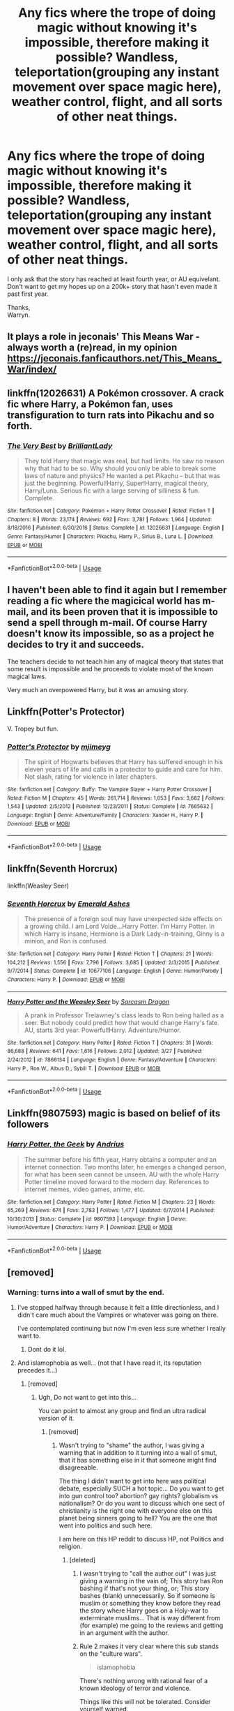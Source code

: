 #+TITLE: Any fics where the trope of doing magic without knowing it's impossible, therefore making it possible? Wandless, teleportation(grouping any instant movement over space magic here), weather control, flight, and all sorts of other neat things.

* Any fics where the trope of doing magic without knowing it's impossible, therefore making it possible? Wandless, teleportation(grouping any instant movement over space magic here), weather control, flight, and all sorts of other neat things.
:PROPERTIES:
:Author: Wassa110
:Score: 15
:DateUnix: 1569728046.0
:DateShort: 2019-Sep-29
:FlairText: Request
:END:
I only ask that the story has reached at least fourth year, or AU equivelant. Don't want to get my hopes up on a 200k+ story that hasn't even made it past first year.

Thanks,\\
Warryn.


** It plays a role in jeconais' This Means War - always worth a (re)read, in my opinion\\
[[https://jeconais.fanficauthors.net/This_Means_War/index/]]
:PROPERTIES:
:Author: iunee
:Score: 6
:DateUnix: 1569752503.0
:DateShort: 2019-Sep-29
:END:


** linkffn(12026631) A Pokémon crossover. A crack fic where Harry, a Pokémon fan, uses transfiguration to turn rats into Pikachu and so forth.
:PROPERTIES:
:Author: FavChanger
:Score: 3
:DateUnix: 1569754105.0
:DateShort: 2019-Sep-29
:END:

*** [[https://www.fanfiction.net/s/12026631/1/][*/The Very Best/*]] by [[https://www.fanfiction.net/u/6872861/BrilliantLady][/BrilliantLady/]]

#+begin_quote
  They told Harry that magic was real, but had limits. He saw no reason why that had to be so. Why should you only be able to break some laws of nature and physics? He wanted a pet Pikachu -- but that was just the beginning. Powerful!Harry, Super!Harry, magical theory, Harry/Luna. Serious fic with a large serving of silliness & fun. Complete.
#+end_quote

^{/Site/:} ^{fanfiction.net} ^{*|*} ^{/Category/:} ^{Pokémon} ^{+} ^{Harry} ^{Potter} ^{Crossover} ^{*|*} ^{/Rated/:} ^{Fiction} ^{T} ^{*|*} ^{/Chapters/:} ^{8} ^{*|*} ^{/Words/:} ^{23,174} ^{*|*} ^{/Reviews/:} ^{692} ^{*|*} ^{/Favs/:} ^{3,781} ^{*|*} ^{/Follows/:} ^{1,964} ^{*|*} ^{/Updated/:} ^{8/18/2016} ^{*|*} ^{/Published/:} ^{6/30/2016} ^{*|*} ^{/Status/:} ^{Complete} ^{*|*} ^{/id/:} ^{12026631} ^{*|*} ^{/Language/:} ^{English} ^{*|*} ^{/Genre/:} ^{Fantasy/Humor} ^{*|*} ^{/Characters/:} ^{Pikachu,} ^{Harry} ^{P.,} ^{Sirius} ^{B.,} ^{Luna} ^{L.} ^{*|*} ^{/Download/:} ^{[[http://www.ff2ebook.com/old/ffn-bot/index.php?id=12026631&source=ff&filetype=epub][EPUB]]} ^{or} ^{[[http://www.ff2ebook.com/old/ffn-bot/index.php?id=12026631&source=ff&filetype=mobi][MOBI]]}

--------------

*FanfictionBot*^{2.0.0-beta} | [[https://github.com/tusing/reddit-ffn-bot/wiki/Usage][Usage]]
:PROPERTIES:
:Author: FanfictionBot
:Score: 1
:DateUnix: 1569754127.0
:DateShort: 2019-Sep-29
:END:


** I haven't been able to find it again but I remember reading a fic where the magicical world has m-mail, and its been proven that it is impossible to send a spell through m-mail. Of course Harry doesn't know its impossible, so as a project he decides to try it and succeeds.

The teachers decide to not teach him any of magical theory that states that some result is impossible and he proceeds to violate most of the known magical laws.

Very much an overpowered Harry, but it was an amusing story.
:PROPERTIES:
:Author: eislor
:Score: 3
:DateUnix: 1569771474.0
:DateShort: 2019-Sep-29
:END:


** Linkffn(Potter's Protector)

V. Tropey but fun.
:PROPERTIES:
:Author: IrvingMintumble
:Score: 2
:DateUnix: 1569732524.0
:DateShort: 2019-Sep-29
:END:

*** [[https://www.fanfiction.net/s/7665632/1/][*/Potter's Protector/*]] by [[https://www.fanfiction.net/u/1282867/mjimeyg][/mjimeyg/]]

#+begin_quote
  The spirit of Hogwarts believes that Harry has suffered enough in his eleven years of life and calls in a protector to guide and care for him. Not slash, rating for violence in later chapters.
#+end_quote

^{/Site/:} ^{fanfiction.net} ^{*|*} ^{/Category/:} ^{Buffy:} ^{The} ^{Vampire} ^{Slayer} ^{+} ^{Harry} ^{Potter} ^{Crossover} ^{*|*} ^{/Rated/:} ^{Fiction} ^{M} ^{*|*} ^{/Chapters/:} ^{45} ^{*|*} ^{/Words/:} ^{261,714} ^{*|*} ^{/Reviews/:} ^{1,053} ^{*|*} ^{/Favs/:} ^{3,682} ^{*|*} ^{/Follows/:} ^{1,543} ^{*|*} ^{/Updated/:} ^{2/5/2012} ^{*|*} ^{/Published/:} ^{12/23/2011} ^{*|*} ^{/Status/:} ^{Complete} ^{*|*} ^{/id/:} ^{7665632} ^{*|*} ^{/Language/:} ^{English} ^{*|*} ^{/Genre/:} ^{Adventure/Family} ^{*|*} ^{/Characters/:} ^{Xander} ^{H.,} ^{Harry} ^{P.} ^{*|*} ^{/Download/:} ^{[[http://www.ff2ebook.com/old/ffn-bot/index.php?id=7665632&source=ff&filetype=epub][EPUB]]} ^{or} ^{[[http://www.ff2ebook.com/old/ffn-bot/index.php?id=7665632&source=ff&filetype=mobi][MOBI]]}

--------------

*FanfictionBot*^{2.0.0-beta} | [[https://github.com/tusing/reddit-ffn-bot/wiki/Usage][Usage]]
:PROPERTIES:
:Author: FanfictionBot
:Score: 1
:DateUnix: 1569732565.0
:DateShort: 2019-Sep-29
:END:


** linkffn(Seventh Horcrux)

linkffn(Weasley Seer)
:PROPERTIES:
:Score: 1
:DateUnix: 1569779804.0
:DateShort: 2019-Sep-29
:END:

*** [[https://www.fanfiction.net/s/10677106/1/][*/Seventh Horcrux/*]] by [[https://www.fanfiction.net/u/4112736/Emerald-Ashes][/Emerald Ashes/]]

#+begin_quote
  The presence of a foreign soul may have unexpected side effects on a growing child. I am Lord Volde...Harry Potter. I'm Harry Potter. In which Harry is insane, Hermione is a Dark Lady-in-training, Ginny is a minion, and Ron is confused.
#+end_quote

^{/Site/:} ^{fanfiction.net} ^{*|*} ^{/Category/:} ^{Harry} ^{Potter} ^{*|*} ^{/Rated/:} ^{Fiction} ^{T} ^{*|*} ^{/Chapters/:} ^{21} ^{*|*} ^{/Words/:} ^{104,212} ^{*|*} ^{/Reviews/:} ^{1,556} ^{*|*} ^{/Favs/:} ^{7,796} ^{*|*} ^{/Follows/:} ^{3,685} ^{*|*} ^{/Updated/:} ^{2/3/2015} ^{*|*} ^{/Published/:} ^{9/7/2014} ^{*|*} ^{/Status/:} ^{Complete} ^{*|*} ^{/id/:} ^{10677106} ^{*|*} ^{/Language/:} ^{English} ^{*|*} ^{/Genre/:} ^{Humor/Parody} ^{*|*} ^{/Characters/:} ^{Harry} ^{P.} ^{*|*} ^{/Download/:} ^{[[http://www.ff2ebook.com/old/ffn-bot/index.php?id=10677106&source=ff&filetype=epub][EPUB]]} ^{or} ^{[[http://www.ff2ebook.com/old/ffn-bot/index.php?id=10677106&source=ff&filetype=mobi][MOBI]]}

--------------

[[https://www.fanfiction.net/s/7866134/1/][*/Harry Potter and the Weasley Seer/*]] by [[https://www.fanfiction.net/u/2554582/Sarcasm-Dragon][/Sarcasm Dragon/]]

#+begin_quote
  A prank in Professor Trelawney's class leads to Ron being hailed as a seer. But nobody could predict how that would change Harry's fate. AU, starts 3rd year. Powerful!Harry. Adventure/Humor.
#+end_quote

^{/Site/:} ^{fanfiction.net} ^{*|*} ^{/Category/:} ^{Harry} ^{Potter} ^{*|*} ^{/Rated/:} ^{Fiction} ^{T} ^{*|*} ^{/Chapters/:} ^{31} ^{*|*} ^{/Words/:} ^{86,688} ^{*|*} ^{/Reviews/:} ^{641} ^{*|*} ^{/Favs/:} ^{1,616} ^{*|*} ^{/Follows/:} ^{2,012} ^{*|*} ^{/Updated/:} ^{3/27} ^{*|*} ^{/Published/:} ^{2/24/2012} ^{*|*} ^{/id/:} ^{7866134} ^{*|*} ^{/Language/:} ^{English} ^{*|*} ^{/Genre/:} ^{Fantasy/Adventure} ^{*|*} ^{/Characters/:} ^{Harry} ^{P.,} ^{Ron} ^{W.,} ^{Albus} ^{D.,} ^{Sybill} ^{T.} ^{*|*} ^{/Download/:} ^{[[http://www.ff2ebook.com/old/ffn-bot/index.php?id=7866134&source=ff&filetype=epub][EPUB]]} ^{or} ^{[[http://www.ff2ebook.com/old/ffn-bot/index.php?id=7866134&source=ff&filetype=mobi][MOBI]]}

--------------

*FanfictionBot*^{2.0.0-beta} | [[https://github.com/tusing/reddit-ffn-bot/wiki/Usage][Usage]]
:PROPERTIES:
:Author: FanfictionBot
:Score: 2
:DateUnix: 1569779821.0
:DateShort: 2019-Sep-29
:END:


** Linkffn(9807593) magic is based on belief of its followers
:PROPERTIES:
:Author: imafatcun7
:Score: 1
:DateUnix: 1569762426.0
:DateShort: 2019-Sep-29
:END:

*** [[https://www.fanfiction.net/s/9807593/1/][*/Harry Potter, the Geek/*]] by [[https://www.fanfiction.net/u/829951/Andrius][/Andrius/]]

#+begin_quote
  The summer before his fifth year, Harry obtains a computer and an internet connection. Two months later, he emerges a changed person, for what has been seen cannot be unseen. AU with the whole Harry Potter timeline moved forward to the modern day. References to internet memes, video games, anime, etc.
#+end_quote

^{/Site/:} ^{fanfiction.net} ^{*|*} ^{/Category/:} ^{Harry} ^{Potter} ^{*|*} ^{/Rated/:} ^{Fiction} ^{M} ^{*|*} ^{/Chapters/:} ^{23} ^{*|*} ^{/Words/:} ^{65,269} ^{*|*} ^{/Reviews/:} ^{674} ^{*|*} ^{/Favs/:} ^{2,783} ^{*|*} ^{/Follows/:} ^{1,477} ^{*|*} ^{/Updated/:} ^{6/7/2014} ^{*|*} ^{/Published/:} ^{10/30/2013} ^{*|*} ^{/Status/:} ^{Complete} ^{*|*} ^{/id/:} ^{9807593} ^{*|*} ^{/Language/:} ^{English} ^{*|*} ^{/Genre/:} ^{Humor/Adventure} ^{*|*} ^{/Characters/:} ^{Harry} ^{P.} ^{*|*} ^{/Download/:} ^{[[http://www.ff2ebook.com/old/ffn-bot/index.php?id=9807593&source=ff&filetype=epub][EPUB]]} ^{or} ^{[[http://www.ff2ebook.com/old/ffn-bot/index.php?id=9807593&source=ff&filetype=mobi][MOBI]]}

--------------

*FanfictionBot*^{2.0.0-beta} | [[https://github.com/tusing/reddit-ffn-bot/wiki/Usage][Usage]]
:PROPERTIES:
:Author: FanfictionBot
:Score: 1
:DateUnix: 1569762437.0
:DateShort: 2019-Sep-29
:END:


** [removed]
:PROPERTIES:
:Score: -3
:DateUnix: 1569742184.0
:DateShort: 2019-Sep-29
:END:

*** Warning: turns into a wall of smut by the end.
:PROPERTIES:
:Author: TheSirGrailluet
:Score: 3
:DateUnix: 1569742474.0
:DateShort: 2019-Sep-29
:END:

**** I've stopped halfway through because it felt a little directionless, and I didn't care much about the Vampires or whatever was going on there.

I've contemplated continuing but now I'm even less sure whether I really want to.
:PROPERTIES:
:Author: Peiniger
:Score: 6
:DateUnix: 1569743127.0
:DateShort: 2019-Sep-29
:END:

***** Dont do it lol.
:PROPERTIES:
:Author: TheSirGrailluet
:Score: 4
:DateUnix: 1569743162.0
:DateShort: 2019-Sep-29
:END:


**** And islamophobia as well... (not that I have read it, its reputation precedes it...)
:PROPERTIES:
:Author: bonsly24
:Score: 3
:DateUnix: 1569742727.0
:DateShort: 2019-Sep-29
:END:

***** [removed]
:PROPERTIES:
:Score: -4
:DateUnix: 1569773506.0
:DateShort: 2019-Sep-29
:END:

****** Ugh, Do not want to get into this...

You can point to almost any group and find an ultra radical version of it.
:PROPERTIES:
:Author: bonsly24
:Score: 4
:DateUnix: 1569777224.0
:DateShort: 2019-Sep-29
:END:

******* [removed]
:PROPERTIES:
:Score: -2
:DateUnix: 1569799600.0
:DateShort: 2019-Sep-30
:END:

******** Wasn't trying to "shame" the author, I was giving a warning that in addition to it turning into a wall of smut, that it has something else in it that someone might find disagreeable.

The thing I didn't want to get into here was political debate, especially SUCH a hot topic... Do you want to get into gun control too? abortion? gay rights? globalism vs nationalism? Or do you want to discuss which one sect of christianity is the right one with everyone else on this planet being sinners going to hell? You are the one that went into politics and such here.

I am here on this HP reddit to discuss HP, not Politics and religion.
:PROPERTIES:
:Author: bonsly24
:Score: 2
:DateUnix: 1569800319.0
:DateShort: 2019-Sep-30
:END:

********* [deleted]
:PROPERTIES:
:Score: -3
:DateUnix: 1569806930.0
:DateShort: 2019-Sep-30
:END:

********** I wasn't trying to "call the author out" I was just giving a warning in the vain of; This story has Ron bashing if that's not your thing, or; This story bashes (blank) unnecessarily. So if someone is muslim or something they know before they read the story where Harry goes on a Holy-war to exterminate muslims... That is way different from (for example) me going to the reviews and getting in an argument with the author.
:PROPERTIES:
:Author: bonsly24
:Score: 2
:DateUnix: 1569807532.0
:DateShort: 2019-Sep-30
:END:


********** Rule 2 makes it very clear where this sub stands on the "culture wars".

#+begin_quote

  #+begin_quote
    islamophobia
  #+end_quote

  There's nothing wrong with rational fear of a known ideology of terror and violence.
#+end_quote

Things like this will not be tolerated. Consider yourself warned.
:PROPERTIES:
:Author: denarii
:Score: 3
:DateUnix: 1569853754.0
:DateShort: 2019-Sep-30
:END:


********** bonsly24 didn't shame the author at all. What are you on about?
:PROPERTIES:
:Author: Wassa110
:Score: 1
:DateUnix: 1569828000.0
:DateShort: 2019-Sep-30
:END:

